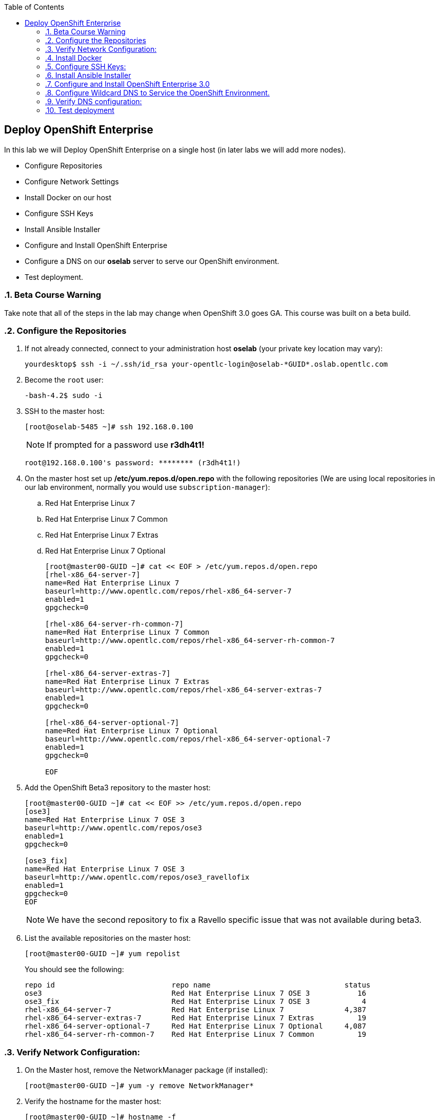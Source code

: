 :scrollbar:
:data-uri:
:icons: images/icons
:toc2:		

	
== Deploy OpenShift Enterprise
:numbered:	

In this lab we will Deploy OpenShift Enterprise on a single host (in later labs we will add more nodes).

* Configure Repositories

* Configure Network Settings

* Install Docker on our host 

* Configure SSH Keys

* Install Ansible Installer 

* Configure and Install OpenShift Enterprise

* Configure a DNS on our *oselab* server to serve our OpenShift environment.

* Test deployment.

=== Beta Course Warning
Take note that all of the steps in the lab may change when OpenShift 3.0 goes GA.  This course was built on a beta build.

=== Configure the Repositories
. If not already connected, connect to your administration host *oselab* (your private key location may vary):
+
----

yourdesktop$ ssh -i ~/.ssh/id_rsa your-opentlc-login@oselab-*GUID*.oslab.opentlc.com

----

. Become the `root` user:
+
----

-bash-4.2$ sudo -i

----

. SSH to the master host:
+
----

[root@oselab-5485 ~]# ssh 192.168.0.100

----
+
[NOTE]
If prompted for a password use *r3dh4t1!*
+
----

root@192.168.0.100's password: ******** (r3dh4t1!) 

----

. On the master host set up */etc/yum.repos.d/open.repo* with the following repositories (We are using local repositories in our lab environment, normally you would use `subscription-manager`):
.. Red Hat Enterprise Linux 7
.. Red Hat Enterprise Linux 7 Common
.. Red Hat Enterprise Linux 7 Extras
.. Red Hat Enterprise Linux 7 Optional
+
----
[root@master00-GUID ~]# cat << EOF > /etc/yum.repos.d/open.repo
[rhel-x86_64-server-7]
name=Red Hat Enterprise Linux 7
baseurl=http://www.opentlc.com/repos/rhel-x86_64-server-7
enabled=1
gpgcheck=0

[rhel-x86_64-server-rh-common-7]
name=Red Hat Enterprise Linux 7 Common
baseurl=http://www.opentlc.com/repos/rhel-x86_64-server-rh-common-7
enabled=1
gpgcheck=0

[rhel-x86_64-server-extras-7]
name=Red Hat Enterprise Linux 7 Extras
baseurl=http://www.opentlc.com/repos/rhel-x86_64-server-extras-7
enabled=1
gpgcheck=0

[rhel-x86_64-server-optional-7]
name=Red Hat Enterprise Linux 7 Optional
baseurl=http://www.opentlc.com/repos/rhel-x86_64-server-optional-7
enabled=1
gpgcheck=0

EOF

----

. Add the OpenShift Beta3 repository to the master host:
+
----

[root@master00-GUID ~]# cat << EOF >> /etc/yum.repos.d/open.repo
[ose3]
name=Red Hat Enterprise Linux 7 OSE 3
baseurl=http://www.opentlc.com/repos/ose3
enabled=1
gpgcheck=0

[ose3_fix]
name=Red Hat Enterprise Linux 7 OSE 3
baseurl=http://www.opentlc.com/repos/ose3_ravellofix
enabled=1
gpgcheck=0
EOF

----
NOTE: We have the second repository to fix a Ravello specific issue that was not available during beta3. 

. List the available repositories on the master host:
+
-----

[root@master00-GUID ~]# yum repolist 

-----
+
.You should see the following:
----

repo id                           repo name                               status
ose3                              Red Hat Enterprise Linux 7 OSE 3           16
ose3_fix                          Red Hat Enterprise Linux 7 OSE 3            4
rhel-x86_64-server-7              Red Hat Enterprise Linux 7              4,387
rhel-x86_64-server-extras-7       Red Hat Enterprise Linux 7 Extras          19
rhel-x86_64-server-optional-7     Red Hat Enterprise Linux 7 Optional     4,087
rhel-x86_64-server-rh-common-7    Red Hat Enterprise Linux 7 Common          19

----

=== Verify Network Configuration:

. On the Master host, remove the NetworkManager package (if installed):
+
----

[root@master00-GUID ~]# yum -y remove NetworkManager*

----

. Verify the hostname for the master host:
+
----

[root@master00-GUID ~]# hostname -f 

----
+
.You should see the following:
----

master00-GUID.oslab.opentlc.com

----

. Take note of the internal IP address:
+
----

[root@master00-GUID ~]# ip address show dev eth0|grep "inet "|awk '{print $2}'|cut -f1 -d/

----

. Make sure the internal DNS entry matches the internal IP address:
+
----

[root@master00-GUID ~]# host `hostname -f` 

----

. Take note of the external IP address:
+
----

[root@master00-GUID ~]# curl http://www.opentlc.com/getip

----

. Make sure the external DNS entry matches the external IP address:
+
----

[root@master00-GUID ~]# host `hostname -f` 8.8.8.8

----

=== Install Docker 

. Install *Docker* on the master host and then enable the *Docker* service:
+ 
----

[root@master00-GUID ~]# yum -y install docker
[root@master00-GUID ~]# systemctl enable docker

----

. Configure the *Docker* registry on the master host then restart the *Docker* service:
+
----

[root@master00-GUID ~]# sed -i "s/OPTIONS.*/OPTIONS='--selinux-enabled --insecure-registry 0.0.0.0\/0'/" \
    /etc/sysconfig/docker
[root@master00-GUID ~]# systemctl restart docker

----

. In order to save time later, we will "pull" some docker images to the master host. (We already downloaded these locally to your host so it will go faster) [master host shell prompt not shown below]:
+
----

docker pull registry.access.redhat.com/openshift3_beta/ose-haproxy-router:v0.4.3.2
docker pull registry.access.redhat.com/openshift3_beta/ose-deployer:v0.4.3.2
docker pull registry.access.redhat.com/openshift3_beta/ose-sti-builder:v0.4.3.2
docker pull registry.access.redhat.com/openshift3_beta/ose-docker-builder:v0.4.3.2
docker pull registry.access.redhat.com/openshift3_beta/ose-pod:v0.4.3.2
docker pull registry.access.redhat.com/openshift3_beta/ose-docker-registry:v0.4.3.2
docker pull registry.access.redhat.com/openshift3_beta/sti-basicauthurl:latest
docker pull registry.access.redhat.com/openshift3_beta/ruby-20-rhel7
docker pull registry.access.redhat.com/openshift3_beta/mysql-55-rhel7
docker pull openshift/hello-openshift

----

. Restart the *Docker* service on master host:
+
----

[root@master00-GUID ~]# systemctl restart docker

----

=== Configure SSH Keys:

. On the master host, create keys for the root user.
+
----

[root@master00-GUID ~]# ssh-keygen -f /root/.ssh/id_rsa -N '' 

----

. Add ssh key to *authorized_keys* of all the hosts in the environment (currently only our master host):
+
----

[root@master00-GUID ~]# cp /root/.ssh/id_rsa.pub /root/.ssh/authorized_keys 
#or
[root@master00-GUID ~]# ssh-copy-id -o StrictHostKeyChecking=no -i ~/.ssh/id_rsa.pub 127.0.0.1

----

. Configure */etc/ssh/ssh_conf* to disable *StrictHostKeyChecking* on the master host (only for development, testing, or demos!):
+
----

[root@master00-GUID ~]# echo StrictHostKeyChecking no >> /etc/ssh/ssh_config

----

. From the master host test the new SSH key by connecting to itself over the loopback interface without a keyboard prompt:
+
----

[root@master00-GUID ~]# ssh 127.0.0.1
...[output ommitted]...
[root@master00-GUID ~]# exit

----

=== Install Ansible Installer 

[NOTE]
The steps in this section will drastically change when the product goes GA.

. Add the *EPEL* repository to the master host and disable it:
+
----

[root@master00-GUID ~]# yum -y install http://dl.fedoraproject.org/pub/epel/7/x86_64/e/epel-release-7-5.noarch.rpm
[root@master00-GUID ~]# sed -i -e "s/^enabled=1/enabled=0/" /etc/yum.repos.d/epel.repo

----

. Install Ansible on master host:
+
----

[root@master00-GUID ~]# yum -y --enablerepo=epel install ansible

----

=== Configure and Install OpenShift Enterprise 3.0

. Download the Ansible "playbook" to the master host in root's home directory:
+
---- 

[root@master00-GUID ~]# cd;git clone https://github.com/detiber/openshift-ansible.git -b v3-beta3 

----

. Configure */etc/ansible/hosts* on the master host:
+
----

[root@master00-GUID ~]# export GUID=`hostname|cut -f2 -d-|cut -f1 -d.`
[root@master00-GUID ~]# cat << EOF >> /etc/ansible/hosts
[OSEv3:children]
masters
nodes
[OSEv3:vars]
deployment_type=enterprise
ansible_ssh_user=root

# host group for masters
[masters]
master00-$GUID.oslab.opentlc.com

# host group for nodes
[nodes]
master00-$GUID.oslab.opentlc.com

EOF

----

  
. Run the Ansible installer on the master host and then restart the *openshift-master* service:
+
---- 

[root@master00-GUID ~]# ansible-playbook -vvv /root/openshift-ansible/playbooks/byo/config.yml
[root@master00-GUID ~]# systemctl start openshift-master

----
+
[NOTE]
Running the Ansible installer will take a few minutes to run.  This is a good time for a break.

=== Configure Wildcard DNS to Service the OpenShift Environment.

. If not already connected, connect to your administration host *oselab* (your private key location may vary):
+
----

yourdesktop$ ssh -i ~/.ssh/id_rsa your-opentlc-login@oselab-*GUID*.oslab.opentlc.com

----

. Become the `root` user:
+
----

-bash-4.2$ sudo -i

----

. Install *BIND* on the administration host (*oselab*) then enable but stop the service:
+
----

[root@oselab-GUID ~]# yum -y install bind bind-utils
[root@oselab-GUID ~]# systemctl enable named
[root@oselab-GUID ~]# systemctl stop named

----

. On the admistration host collect and define the environment's information:
+
----

[root@oselab-GUID ~]# guid=`hostname|cut -f2 -d-|cut -f1 -d.`
[root@oselab-GUID ~]# masterIP=`host master00-$guid.oslab.opentlc.com ipa.opentlc.com | grep $guid | awk '{ print $4 }'`
[root@oselab-GUID ~]# domain="cloudapps-$guid.oslab.opentlc.com"

----

. On the administration host create the zone file with the wildcard DNS:
+
----

[root@oselab-GUID ~]# mkdir /var/named/zones
[root@oselab-GUID ~]# echo "\$ORIGIN  .
\$TTL 1  ;  1 seconds (for testing only)
${domain} IN SOA master.${domain}.  root.${domain}.  (
  2011112904  ;  serial
  60  ;  refresh (1 minute)
  15  ;  retry (15 seconds)
  1800  ;  expire (30 minutes)
  10  ; minimum (10 seconds)
)
  NS master.${domain}.
\$ORIGIN ${domain}.
test A ${masterIP}
* A ${masterIP}"  >  /var/named/zones/${domain}.db

----

. Configure named.conf on the administration host:
+
----

[root@oselab-GUID ~]# echo "// named.conf
options {
  listen-on port 53 { any; };
  directory \"/var/named\";
  dump-file \"/var/named/data/cache_dump.db\";
  statistics-file \"/var/named/data/named_stats.txt\";
  memstatistics-file \"/var/named/data/named_mem_stats.txt\";
  allow-query { any; };
  recursion yes;
  /* Path to ISC DLV key */
  bindkeys-file \"/etc/named.iscdlv.key\";
};
logging {
  channel default_debug {
    file \"data/named.run\";
    severity dynamic;
  }; 
};
zone \"${domain}\" IN {
  type master;
  file \"zones/${domain}.db\";
  allow-update { key ${domain} ; } ;
};" > /etc/named.conf

----

. On the administration host correct file permissions and start the DNS server:
+
----

[root@oselab-GUID ~]# chgrp named -R /var/named
[root@oselab-GUID ~]# chown named -R /var/named/zones
[root@oselab-GUID ~]# restorecon -R /var/named
[root@oselab-GUID ~]# chown root:named /etc/named.conf
[root@oselab-GUID ~]# restorecon /etc/named.conf
[root@oselab-GUID ~]# systemctl start named

----

. Configure FirewallD on the administation host to allow inbound DNS queries:
+
----

[root@oselab-GUID bin]# firewall-cmd --zone=public --add-service=dns --permanent
[root@oselab-GUID bin]# firewall-cmd --reload

----

=== Verify DNS configuration:

.. First try locally on the administration host
.. Then you could try from your laptop/desktop, this might take a few minutes to be updated. 
+
----

[root@oselab-GUID ~]# dig @127.0.0.1 test.cloudapps-$guid.oslab.opentlc.com
[root@oselab-GUID ~]# dig @8.8.8.8 test.cloudapps-$guid.oslab.opentlc.com

yourhost$ nslookup test.cloudapps-$guid.oslab.opentlc.com

----

=== Test deployment

. Create the test environment from the administration host command line:
+
----

[root@oselab-GUID ~]# osc create -f test.environment.json 

----

. Delete the test environment from the administration host command line:
+
----

[root@oselab-GUID ~]# osc delete -f test.environment.json

----
